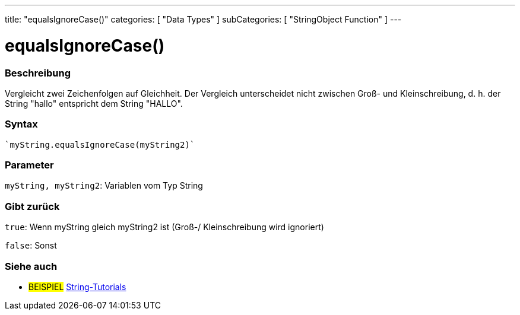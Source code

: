 ---
title: "equalsIgnoreCase()"
categories: [ "Data Types" ]
subCategories: [ "StringObject Function" ]
---





= equalsIgnoreCase()


// OVERVIEW SECTION STARTS
[#overview]
--

[float]
=== Beschreibung
Vergleicht zwei Zeichenfolgen auf Gleichheit. Der Vergleich unterscheidet nicht zwischen Groß- und Kleinschreibung, d. h. der String "hallo" entspricht dem String "HALLO".

[%hardbreaks]


[float]
=== Syntax
[source,arduino]
----
`myString.equalsIgnoreCase(myString2)`
----

[float]
=== Parameter
`myString, myString2`: Variablen vom Typ String


[float]
=== Gibt zurück
`true`: Wenn myString gleich myString2 ist (Groß-/ Kleinschreibung wird ignoriert)

`false`: Sonst
--
// OVERVIEW SECTION ENDS



// HOW TO USE SECTION ENDS


// SEE ALSO SECTION
[#see_also]
--

[float]
=== Siehe auch

[role="example"]
* #BEISPIEL# https://www.arduino.cc/en/Tutorial/BuiltInExamples#strings[String-Tutorials^]
--
// SEE ALSO SECTION ENDS
